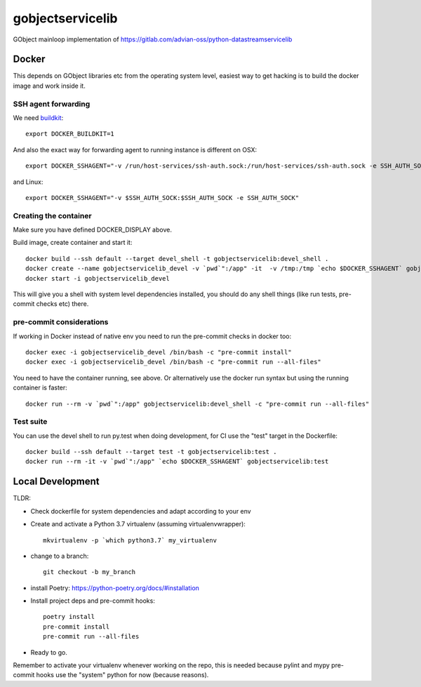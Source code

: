 =================
gobjectservicelib
=================

GObject mainloop implementation of https://gitlab.com/advian-oss/python-datastreamservicelib

Docker
------

This depends on GObject libraries etc from the operating system level, easiest way
to get hacking is to build the docker image and work inside it.

SSH agent forwarding
^^^^^^^^^^^^^^^^^^^^

We need buildkit_::

    export DOCKER_BUILDKIT=1

.. _buildkit: https://docs.docker.com/develop/develop-images/build_enhancements/

And also the exact way for forwarding agent to running instance is different on OSX::

    export DOCKER_SSHAGENT="-v /run/host-services/ssh-auth.sock:/run/host-services/ssh-auth.sock -e SSH_AUTH_SOCK=/run/host-services/ssh-auth.sock"

and Linux::

    export DOCKER_SSHAGENT="-v $SSH_AUTH_SOCK:$SSH_AUTH_SOCK -e SSH_AUTH_SOCK"


Creating the container
^^^^^^^^^^^^^^^^^^^^^^

Make sure you have defined DOCKER_DISPLAY above.

Build image, create container and start it::

    docker build --ssh default --target devel_shell -t gobjectservicelib:devel_shell .
    docker create --name gobjectservicelib_devel -v `pwd`":/app" -it  -v /tmp:/tmp `echo $DOCKER_SSHAGENT` gobjectservicelib:devel_shell
    docker start -i gobjectservicelib_devel

This will give you a shell with system level dependencies installed, you should do any shell things (like
run tests, pre-commit checks etc) there.


pre-commit considerations
^^^^^^^^^^^^^^^^^^^^^^^^^

If working in Docker instead of native env you need to run the pre-commit checks in docker too::

    docker exec -i gobjectservicelib_devel /bin/bash -c "pre-commit install"
    docker exec -i gobjectservicelib_devel /bin/bash -c "pre-commit run --all-files"

You need to have the container running, see above. Or alternatively use the docker run syntax but using
the running container is faster::

    docker run --rm -v `pwd`":/app" gobjectservicelib:devel_shell -c "pre-commit run --all-files"


Test suite
^^^^^^^^^^

You can use the devel shell to run py.test when doing development, for CI use
the "test" target in the Dockerfile::

    docker build --ssh default --target test -t gobjectservicelib:test .
    docker run --rm -it -v `pwd`":/app" `echo $DOCKER_SSHAGENT` gobjectservicelib:test


Local Development
-----------------

TLDR:

- Check dockerfile for system dependencies and adapt according to your env
- Create and activate a Python 3.7 virtualenv (assuming virtualenvwrapper)::

    mkvirtualenv -p `which python3.7` my_virtualenv

- change to a branch::

    git checkout -b my_branch

- install Poetry: https://python-poetry.org/docs/#installation
- Install project deps and pre-commit hooks::

    poetry install
    pre-commit install
    pre-commit run --all-files

- Ready to go.

Remember to activate your virtualenv whenever working on the repo, this is needed
because pylint and mypy pre-commit hooks use the "system" python for now (because reasons).
